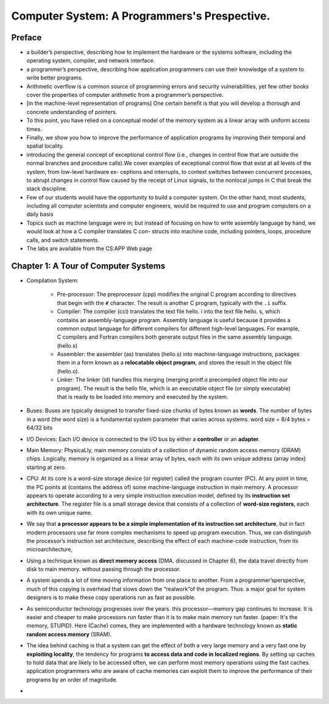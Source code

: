 Computer System: A Programmers's Prespective.
==============================================

Preface
********
* a builder’s perspective, describing how to implement the hardware or the systems software, including the operating system, compiler, and network interface.
* a programmer’s perspective, describing how application programmers can use their knowledge of a system to write better programs.
* Arithmetic overflow is a common source of programming errors and security vulnerabilities, yet few other books cover the properties of computer arithmetic from a programmer’s perspective.
* [in the machine-level representation of programs] One certain benefit is that you will develop a thorough and concrete understanding of pointers.
* To this point, you have relied on a conceptual model of the memory system as a linear array with uniform access times.
* Finally, we show you how to improve the performance of application programs by improving their temporal and spatial locality.
* introducing the general concept of exceptional control flow (i.e., changes in control flow that are outside the normal branches and procedure calls).We cover examples of exceptional control flow that exist at all levels of the system, from low-level hardware ex- ceptions and interrupts, to context switches between concurrent processes, to abrupt changes in control flow caused by the receipt of Linux signals, to the nonlocal jumps in C that break the stack discipline.
* Few of our students would have the opportunity to build a computer system. On the other hand, most students, including all computer scientists and computer engineers, would be required to use and program computers on a daily basis
* Topics such as machine language were in; but instead of focusing on how to write assembly language by hand, we would look at how a C compiler translates C con- structs into machine code, including pointers, loops, procedure calls, and switch statements.
* The labs are available from the CS:APP Web page

Chapter 1: A Tour of Computer Systems
**************************************
* Compilation System:

    * Pre-processor: The preprocessor (cpp) modifies the original C program according to directives that begin with the ``#`` character. The result is another C program, typically with the ``.i`` suffix. 
    * Compiler: The compiler (cci) translates the text file hello. i into the text file hello. s, which contains an assembly-language program. Assembly language is useful because it provides a common output language for different compilers for different high-level languages. For example, C compilers and Fortran compilers both generate output files in the same assembly language. (hello.s)
    * Assembler: the assembler (as) translates (hello.s) into machine-language instructions, packages them in a form known as a **relocatable object program**, and stores the result in the object file (hello.o).
    * Linker: The linker (id) handles this merging (merging printf.o precompiled object file into our program). The result is the hello file, which is an executable object file (or simply executable) that is ready to be loaded into memory and executed by the system.

* Buses: Buses are typically designed to transfer fixed-size chunks of bytes known as **words**. The number of bytes in a word (the word size) is a fundamental system parameter that varies across systems. word size = 8/4 bytes = 64/32 bits
* I/O Devices: Each I/O device is connected to the I/O bus by either a **controller** or an **adapter**.
* Main Memory: PhysicaLly, main memory consists of a collection of dynamic random access memory (DRAM) chips. Logically, memory is organized as a linear array of bytes, each with its own unique address (array index) starting at zero.
* CPU: At its core is a word-size storage device (or register) called the program counter (PC). At any point in time, the PC points at (contains the address of) some machine-language instruction in main memory. A processor appears to operate according to a very simple instruction execution model, defined by its **instruction set architecture**. The register file is a small storage device that consists of a collection of **word-size registers**, each with its own unique name.
* We say that **a processor appears to be a simple implementation of its instruction set architecture**, but in fact modern processors use far more complex mechanisms to speed up program execution. Thus, we can distinguish the processor’s instruction set architecture, describing the effect of each machine-code instruction, from its microarchitecture,
* Using a technique known as **direct memory access** (DMA. discussed in Chapter 6), the data travel directly from disk to main memory. without passing through the processor.
* A system spends a lot of time moving information from one place to another. From a programmer’sperspective, much of this copying is overhead that slows down the “realwork”of the program. Thus. a major goal for system designers is to make these copy operations run as fast as possible.
* As semiconductor technology progresses over the years. this processor—memory gap continues to increase. It is easier and cheaper to make processors run faster than it is to make main memory run faster. (paper: It's the memory, STUPID). Here (Cache) comes, they are implemented with a hardware technology known as **static random access memory** (SRAM).
* The idea behind caching is that a system can get the effect of both a very large memory and a very fast one by **exploiting locality**, the tendency for programs **to access data and code in localized regions**. By setting up caches to hold data that are likely to be accessed often, we can perform most memory operations using the fast caches. application programmers who are aware of cache memories can exploit them to improve the performance of their programs by an order of magnitude.
*  